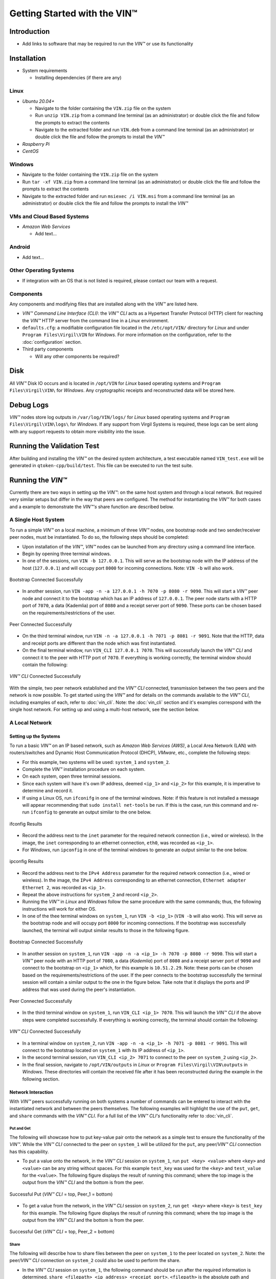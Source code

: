 *******************************
Getting Started with the VIN™
*******************************


Introduction
============

* Add links to software that may be required to run the *VIN™* or use its functionality


Installation
============

* System requirements
  
  * Installing dependencies (if there are any)
  

Linux
--------

* *Ubuntu 20.04+*
  
  * Navigate to the folder containing the ``VIN.zip`` file on the system
  * Run ``unzip VIN.zip`` from a command line terminal (as an administrator) or double click the file and follow the prompts to extract the contents 
  * Navigate to the extracted folder and run ``VIN.deb`` from a command line terminal (as an administrator) or double click the file and follow the prompts to install the *VIN™*  

* *Raspberry Pi*
  
* *CentOS*
  

Windows
----------

* Navigate to the folder containing the ``VIN.zip`` file on the system
* Run ``tar -xf VIN.zip`` from a command line terminal (as an administrator) or double click the file and follow the prompts to extract the contents 
* Navigate to the extracted folder and run ``msiexec /i VIN.msi`` from a command line terminal (as an administrator) or double click the file and follow the prompts to install the *VIN™*  
  

VMs and Cloud Based Systems
---------------------------

* *Amazon Web Services*

  * Add text...


Android
----------

* Add text...


Other Operating Systems
------------------------

* If integration with an OS that is not listed is required, please contact our team with a request.
	

Components
----------

Any components and modifying files that are installed along with the *VIN™* are listed here.

* *VIN™ Command Line Interface (CLI)*: the *VIN™ CLI* acts as a Hypertext Transfer Protocol (HTTP) client for reaching the *VIN™* HTTP server from the command line in a *Linux* environment. 
* ``defaults.cfg``: a modifiable configuration file located in the ``/etc/opt/VIN/`` directory for *Linux* and under ``Program Files\Virgil\VIN`` for *Windows*. For more information on the configuration, refer to the :doc:`configuration` section.
  
* Third party components
  
  * Will any other components be required? 


Disk
====

All *VIN™* Disk IO occurs and is located in ``/opt/VIN`` for *Linux* based operating systems and ``Program Files\Virgil\VIN\`` for *Windows*. Any cryptographic receipts and reconstructed data will be stored here.


Debug Logs
==========

*VIN™* nodes store log outputs in ``/var/log/VIN/logs/`` for *Linux* based operating systems and ``Program Files\Virgil\VIN\logs\`` for *Windows*. If any support from Virgil Systems is required, these logs can be sent along with any support requests to obtain more visibility into the issue.


Running the Validation Test
===========================

After building and installing the *VIN™* on the desired system architecture, a test executable named ``VIN_test.exe`` will be generated in ``qtoken-cpp/build/test``. This file can be executed to run the test suite.


Running the *VIN™* 
====================

Currently there are two ways in setting up the *VIN™*: on the same host system and through a local network. But required very similar setups but differ in the way that peers are configured. The method for instantiating the *VIN™* for both cases and a example to demonstrate the *VIN™'s* share function are described below.


A Single Host System
--------------------

To run a simple *VIN™* on a local machine, a minimum of three *VIN™* nodes, one bootstrap node and two sender/receiver peer nodes, must be instantiated. To do so, the following steps should be completed:

* Upon installation of the *VIN™*, *VIN™* nodes can be launched from any directory using a command line interface. 
* Begin by opening three terminal windows.
* In one of the sessions, run ``VIN -b 127.0.0.1``. This will serve as the bootstrap node with the IP address of the host (``127.0.0.1``) and will occupy port ``8000`` for incoming connections. Note: ``VIN -b`` will also work.

.. figure:: images/getting_started_with_vin/bootstrap_connected_host.png
  :scale: 100
  :align: center
  :alt: Bootstrap Connected Successfully on Host

  Bootstrap Connected Successfully

* In another session, run ``VIN -app -n -a 127.0.0.1 -h 7070 -p 8080 -r 9090``. This will start a *VIN™* peer node and connect it to the bootstrap which has an IP address of ``127.0.0.1``. The peer node starts with a HTTP port of ``7070``, a data (Kademlia) port of ``8080`` and a receipt server port of ``9090``. These ports can be chosen based on the requirements/restrictions of the user.

.. figure:: images/getting_started_with_vin/peer_connected_host.png
  :scale: 100
  :align: center
  :alt: Peer Connected Successfully on Host

  Peer Connected Successfully

* On the third terminal window, run ``VIN -n -a 127.0.0.1 -h 7071 -p 8081 -r 9091``. Note that the HTTP, data and receipt ports are different than the node which was first instantiated.
* On the final terminal window, run ``VIN_CLI 127.0.0.1 7070``. This will successfully launch the *VIN™ CLI* and connect it to the peer with HTTP port of ``7070``. If everything is working correctly, the terminal window should contain the following:

.. figure:: images/getting_started_with_vin/vincli_connected_host.png
  :scale: 100
  :align: center
  :alt: VIN™ CLI Connected Successfully on Host

  *VIN™ CLI* Connected Successfully

With the simple, two peer network established and the *VIN™ CLI* connected, transmission between the two peers and the network is now possible. To get started using the *VIN™* and for details on the commands available to the *VIN™ CLI*, including examples of each, refer to :doc:`vin_cli`. Note: the :doc:`vin_cli` section and it's examples correspond with the single host network. For setting up and using a multi-host network, see the section below.



A Local Network
----------------


Setting up the Systems
^^^^^^^^^^^^^^^^^^^^^^

To run a basic *VIN™* on an IP based network, such as *Amazon Web Services (AWS)*, a Local Area Network (LAN) with routers/switches and Dynamic Host Communication Protocol (DHCP), *VMware*, etc., complete the following steps:

* For this example, two systems will be used: ``system_1`` and ``system_2``.
* Complete the *VIN™* installation procedure on each system.
* On each system, open three terminal sessions. 
* Since each system will have it's own IP address, deemed ``<ip_1>`` and ``<ip_2>`` for this example, it is imperative to determine and record it.
* If using a Linux OS, run ``ifconifg`` in one of the terminal windows. Note: if this feature is not installed a message will appear recommending that ``sudo install net-tools`` be run. If this is the case, run this command and re-run ``ifconfig`` to generate an output similar to the one below. 
  
.. figure:: images/getting_started_with_vin/ifconfig_results.png
  :scale: 100
  :align: center
  :alt: ifconfig results

  ifconfig Results
  
* Record the address next to the ``inet`` parameter for the required network connection (i.e., wired or wireless). In the image, the ``inet`` corresponding to an ethernet connection, ``eth0``, was recorded as ``<ip_1>``.

* For *Windows*, run ``ipconfig`` in one of the terminal windows to generate an output similar to the one below.

.. figure:: images/getting_started_with_vin/ipconfig_results.png
  :scale: 100
  :align: center
  :alt: ipconfig results

  ipconfig Results

* Record the address next to the ``IPv4 Address`` parameter for the required network connection (i.e., wired or wireless). In the image, the ``IPv4 Address`` corresponding to an ethernet connection, ``Ethernet adapter Ethernet 2``, was recorded as ``<ip_1>``.
* Repeat the above instructions for ``system_2`` and record ``<ip_2>``.
* Running the *VIN™* in *Linux* and *Windows* follow the same procedure with the same commands; thus, the following instructions will work for either OS.
* In one of the thee terminal windows on ``system_1``, run ``VIN -b <ip_1>`` (``VIN -b`` will also work). This will serve as the bootstrap node and will occupy port ``8000`` for incoming connections. If the bootstrap was successfully launched, the terminal will output similar results to those in the following figure.

.. figure:: images/getting_started_with_vin/bootstrap_connected_local.png
  :scale: 100
  :align: center
  :alt: Bootstrap Connected Successfully on Host

  Bootstrap Connected Successfully

* In another session on ``system_1``, run ``VIN -app -n -a <ip_1> -h 7070 -p 8080 -r 9090``. This will start a *VIN™* peer node with an HTTP port of ``7080``, a data (*Kademlia*) port of ``8080`` and a receipt server port of ``9090`` and connect to the bootstrap on ``<ip_1>`` which, for this example is ``10.51.2.29``. Note: these ports can be chosen based on the requirements/restrictions of the user. If the peer connects to the bootstrap successfully the terminal session will contain a similar output to the one in the figure below. Take note that it displays the ports and IP address that was used during the peer's instantiation.

.. figure:: images/getting_started_with_vin/peer_connected_local.png
  :scale: 100
  :align: center
  :alt: Peer Connected Successfully on Host

  Peer Connected Successfully

* In the third terminal window on ``system_1``, run ``VIN_CLI <ip_1> 7070``. This will launch the *VIN™ CLI* if the above steps were completed successfully. If everything is working correctly, the terminal should contain the following:

.. figure:: images/getting_started_with_vin/vincli_connected_local.png
  :scale: 100
  :align: center
  :alt: VIN™ CLI Connected Successfully

  *VIN™ CLI* Connected Successfully

* In a terminal window on ``system_2``, run ``VIN -app -n -a <ip_1> -h 7071 -p 8081 -r 9091``. This will connect to the bootstrap located on ``system_1`` with its IP address of ``<ip_1>``.
* In the second terminal session, run ``VIN_CLI <ip_2> 7071`` to connect to the peer on ``system_2`` using ``<ip_2>``.  
* In the final session, navigate to  ``/opt/VIN/outputs`` in *Linux* or ``Program Files\Virgil\VIN\outputs`` in *Windows*. These directories will contain the received file after it has been reconstructed during the example in the following section. 


Network Interaction
^^^^^^^^^^^^^^^^^^^

With *VIN™* peers successfully running on both systems a number of commands can be entered to interact with the instantiated network and between the peers themselves. The following examples will highlight the use of the ``put``, ``get``, and ``share`` commands with the *VIN™ CLI*. For a full list of the *VIN™ CLI's* functionality refer to :doc:`vin_cli`.


Put and Get
"""""""""""

The following will showcase how to put key-value pair onto the network as a simple test to ensure the functionality of the *VIN™*. While the *VIN™ CLI* connected to the peer on ``system_1`` will be utilized for the ``put``, any peer/*VIN™ CLI* connection has this capability. 

* To put a value onto the network, in the *VIN™ CLI* session on ``system_1``, run ``put <key> <value>`` where ``<key>`` and ``<value>`` can be any string without spaces. For this example ``test_key`` was used for the ``<key>`` and ``test_value`` for the ``<value>``. The following figure displays the result of  running this command; where the top image is the output from the *VIN™ CLI* and the bottom is from the peer.

.. figure:: images/getting_started_with_vin/put_vincli_peer.png
  :scale: 100
  :align: center
  :alt: Successful Put

  Successful Put (*VIN™ CLI* = top, Peer_1 = bottom)

* To get a value from the network, in the *VIN™ CLI* session on ``system_2``, run ``get <key>`` where ``<key>`` is ``test_key`` for this example. The following figure displays the result of  running this command; where the top image is the output from the *VIN™ CLI* and the bottom is from the peer.

.. figure:: images/getting_started_with_vin/get_vincli_peer.png
  :scale: 100
  :align: center
  :alt: Successful Get

  Successful Get (*VIN™ CLI* = top, Peer_2 = bottom)


Share
"""""

The following will describe how to share files between the peer on ``system_1`` to the peer located on ``system_2``. Note: the peer/*VIN™ CLI* connection on ``system_2`` could also be used to perform the share.

* In the *VIN™ CLI* session on ``system_1``, the following command should be run after the required information is determined. ``share <filepath> <ip_address> <receipt_port>``. ``<filepath>`` is the absolute path and filename of the file to be shared, for example, in this case it is ``/home/user/Dev/test/vin_test.txt``. Note: any file type can be shared. The ``<ip_address>`` and ``<receipt_port>`` are ``<ip_2>`` and ``9091``, or the IP address of ``system_2`` and the ``receipt_port`` of the peer running on it.
* Thus, the command to run, for this example, becomes ``share /home/user/Dev/test/vin_test.txt <ip_2> 9091``. If everything worked correctly, the following should be displayed on ``system_1`` and ``system_2``. 

.. figure:: images/getting_started_with_vin/share_vincli_peer1_peer2.png
  :scale: 100
  :align: center
  :alt: Successful Share between Peers

  Successful Share Between Peers (*VIN™ CLI* = top, Peer_1 = left, Peer_2 = right)


* To manually confirm that the file was shared correctly, enter ``ls`` in the terminal session on ``system_2`` pointing to the ``outputs`` folder directory. A folder with the name of the file which was shared should be listed.
* Enter this folder and run ``ls``. The file which was shared will be displayed and can be inspected to ensure it was successfully shared.